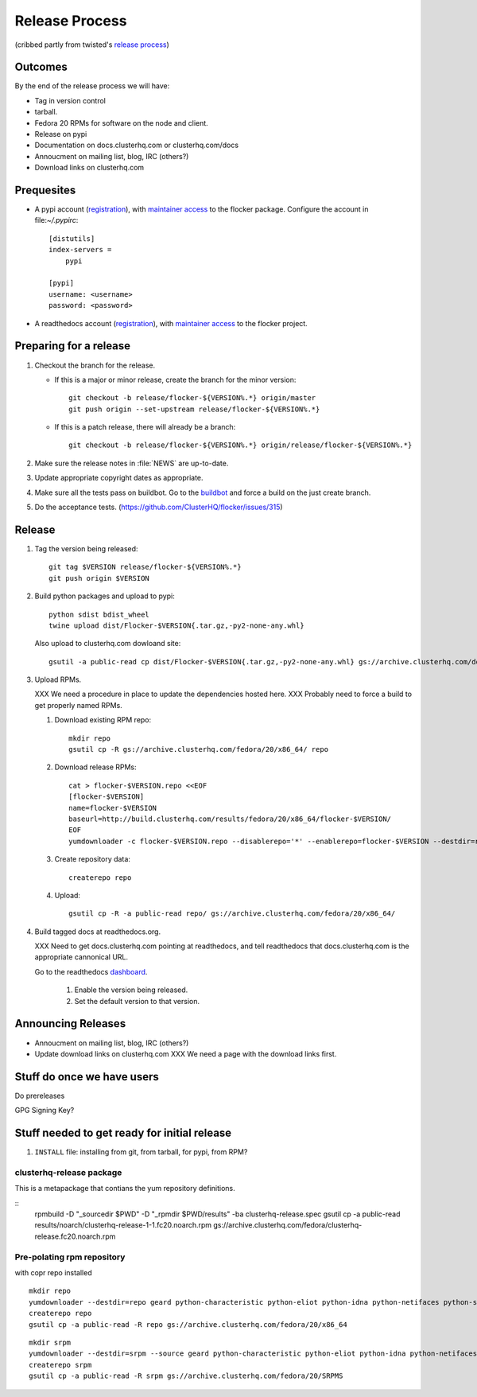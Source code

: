 Release Process
===============

(cribbed partly from twisted's `release process <https://twistedmatrix.com/trac/wiki/ReleaseProcess>`_)

Outcomes
--------

By the end of the release process we will have:

- Tag in version control
- tarball.
- Fedora 20 RPMs for software on the node and client.
- Release on pypi
- Documentation on docs.clusterhq.com or clusterhq.com/docs
- Annoucment on mailing list, blog, IRC (others?)
- Download links on clusterhq.com


Prequesites
-----------

- A pypi account (`registration <https://pypi.python.org/pypi?%3Aaction=register_form>`__),
  with `maintainer access <https://pypi.python.org/pypi?:action=role_form&package_name=flocker>`__ to the flocker package.
  Configure the account in file:`~/.pypirc`::

     [distutils]
     index-servers =
         pypi

     [pypi]
     username: <username>
     password: <password>

- A readthedocs account (`registration <https://readthedocs.org/accounts/register/>`__),
  with `maintainer access <https://readthedocs.org/dashboard/flocker/users/>`__ to the flocker project.

Preparing for a release
-----------------------
1. Checkout the branch for the release.

   - If this is a major or minor release, create the branch for the minor version::

      git checkout -b release/flocker-${VERSION%.*} origin/master
      git push origin --set-upstream release/flocker-${VERSION%.*}

   - If this is a patch release, there will already be a branch::

      git checkout -b release/flocker-${VERSION%.*} origin/release/flocker-${VERSION%.*}

2. Make sure the release notes in :file:`NEWS` are up-to-date.
3. Update appropriate copyright dates as appropriate.
4. Make sure all the tests pass on buildbot.
   Go to the `buildbot <http://build.clusterhq.com/boxes-flocker>`_ and force a build on the just create branch.
5. Do the acceptance tests. (https://github.com/ClusterHQ/flocker/issues/315)

Release
-------

1. Tag the version being released::

     git tag $VERSION release/flocker-${VERSION%.*}
     git push origin $VERSION

2. Build python packages and upload to pypi::

     python sdist bdist_wheel
     twine upload dist/Flocker-$VERSION{.tar.gz,-py2-none-any.whl}

   Also upload to clusterhq.com dowloand site::

     gsutil -a public-read cp dist/Flocker-$VERSION{.tar.gz,-py2-none-any.whl} gs://archive.clusterhq.com/downloads/flocker/

3. Upload RPMs.

   XXX We need a procedure in place to update the dependencies hosted here.
   XXX Probably need to force a build to get properly named RPMs.

   1. Download existing RPM repo::

         mkdir repo
         gsutil cp -R gs://archive.clusterhq.com/fedora/20/x86_64/ repo

   2. Download release RPMs::

         cat > flocker-$VERSION.repo <<EOF
         [flocker-$VERSION]
         name=flocker-$VERSION
         baseurl=http://build.clusterhq.com/results/fedora/20/x86_64/flocker-$VERSION/
         EOF
         yumdownloader -c flocker-$VERSION.repo --disablerepo='*' --enablerepo=flocker-$VERSION --destdir=repo python-flocker flocker-cli flocker-node

   3. Create repository data::

         createrepo repo

   4. Upload::

         gsutil cp -R -a public-read repo/ gs://archive.clusterhq.com/fedora/20/x86_64/

4. Build tagged docs at readthedocs.org.

   XXX Need to get docs.clusterhq.com pointing at readthedocs, and tell readthedocs that docs.clusterhq.com is the appropriate cannonical URL.

   Go to the readthedocs `dashboard <https://readthedocs.org/dashboard/flocker/versions/>`_.

    1. Enable the version being released.
    2. Set the default version to that version.


Announcing Releases
-------------------

- Annoucment on mailing list, blog, IRC (others?)
- Update download links on clusterhq.com
  XXX We need a page with the download links first.


Stuff do once we have users
---------------------------
Do prereleases

GPG Signing Key?




Stuff needed to get ready for initial release
---------------------------------------------


1. ``INSTALL`` file: installing from git, from tarball, for pypi, from RPM?


clusterhq-release package
^^^^^^^^^^^^^^^^^^^^^^^^^

This is a metapackage that contians the yum repository definitions.

::
   rpmbuild -D "_sourcedir $PWD" -D "_rpmdir $PWD/results" -ba clusterhq-release.spec
   gsutil cp -a public-read results/noarch/clusterhq-release-1-1.fc20.noarch.rpm gs://archive.clusterhq.com/fedora/clusterhq-release.fc20.noarch.rpm



Pre-polating rpm repository
^^^^^^^^^^^^^^^^^^^^^^^^^^^

with copr repo installed

::

   mkdir repo
   yumdownloader --destdir=repo geard python-characteristic python-eliot python-idna python-netifaces python-service-identity python-treq python-twisted
   createrepo repo
   gsutil cp -a public-read -R repo gs://archive.clusterhq.com/fedora/20/x86_64


::

   mkdir srpm
   yumdownloader --destdir=srpm --source geard python-characteristic python-eliot python-idna python-netifaces python-service-identity python-treq python-twisted
   createrepo srpm
   gsutil cp -a public-read -R srpm gs://archive.clusterhq.com/fedora/20/SRPMS
